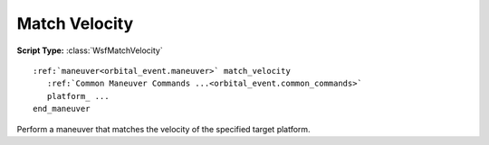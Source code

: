 .. ****************************************************************************
.. CUI
..
.. The Advanced Framework for Simulation, Integration, and Modeling (AFSIM)
..
.. The use, dissemination or disclosure of data in this file is subject to
.. limitation or restriction. See accompanying README and LICENSE for details.
.. ****************************************************************************

Match Velocity
--------------

**Script Type:** :class:`WsfMatchVelocity`

.. parsed-literal::

   :ref:`maneuver<orbital_event.maneuver>` match_velocity
      :ref:`Common Maneuver Commands ...<orbital_event.common_commands>`
      platform_ ...
   end_maneuver

.. block:: match_velocity_maneuver

Perform a maneuver that matches the velocity of the specified target platform.

.. command:: platform <string-value>

   Specify the name of the platform whose velocity should be matched.

   .. note:: This maneuver is automatically performed as the final maneuver in the :doc:`rendezvous` sequence.

   .. note:: If the location of the maneuvering platform is different from the target platform, the velocity vector will be rotated into the frame of the maneuvering platform to compensate for differences in the local coordinate system.
